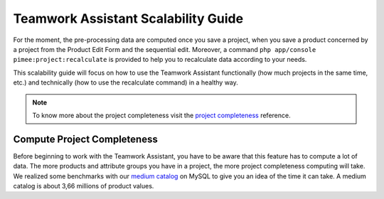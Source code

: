 Teamwork Assistant Scalability Guide
____________________________________

For the moment, the pre-processing data are computed once you save a project, when you save a product concerned by a
project from the Product Edit Form and the sequential edit. Moreover, a command
``php app/console pimee:project:recalculate`` is provided to help you to recalculate data according to your needs.

This scalability guide will focus on how to use the Teamwork Assistant functionally (how much projects in the same time,
etc.) and technically (how to use the recalculate command) in a healthy way.

.. _project completeness: project_completeness.html

.. note::

    To know more about the project completeness visit the `project completeness`_ reference.

Compute Project Completeness
----------------------------

.. _medium catalog: ../scalability_guide/representative_catalogs.html

Before beginning to work with the Teamwork Assistant, you have to be aware that this feature has to compute a lot of
data. The more products and attribute groups you have in a project, the more project completeness computing will take.
We realized some benchmarks with our `medium catalog`_ on MySQL to give you an idea of the time it can take. A medium
catalog is about 3,66 millions of product values.

+-------------------------+-----------------------+
| Project size (products) | time spent to compute |
+=========================+=======================+
|